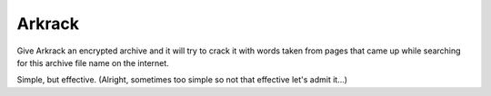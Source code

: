 =======
Arkrack
=======

Give Arkrack an encrypted archive and it will try to crack it with words taken
from pages that came up while searching for this archive file name on the
internet.

Simple, but effective.
(Alright, sometimes too simple so not that effective let's admit it...)
